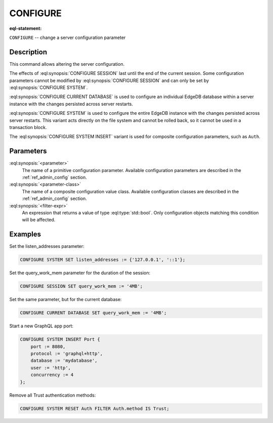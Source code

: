 .. _ref_eql_statements_configure:

CONFIGURE
=========

:eql-statement:


``CONFIGURE`` -- change a server configuration parameter

.. eql:synopsis::

    CONFIGURE {SESSION | CURRENT DATABASE | SYSTEM}
        SET <parameter> := <value> ;
    CONFIGURE SYSTEM INSERT <parameter-class> <insert-shape> ;
    CONFIGURE {SESSION | CURRENT DATABASE | SYSTEM} RESET <parameter> ;
    CONFIGURE {CURRENT DATABASE | SYSTEM}
        RESET <parameter-class> [ FILTER <filter-expr> ] ;


Description
-----------

This command allows altering the server configuration.

The effects of :eql:synopsis:`CONFIGURE SESSION` last until the end of the
current session. Some configuration parameters cannot be modified by
:eql:synopsis:`CONFIGURE SESSION` and can only be set by
:eql:synopsis:`CONFIGURE SYSTEM`.

:eql:synopsis:`CONFIGURE CURRENT DATABASE` is used to configure an
individual EdgeDB database within a server instance with the
changes persisted across server restarts.

:eql:synopsis:`CONFIGURE SYSTEM` is used to configure the entire EdgeDB
instance with the changes persisted across server restarts.  This variant
acts directly on the file system and cannot be rolled back, so it cannot
be used in a transaction block.

The :eql:synopsis:`CONFIGURE SYSTEM INSERT` variant is used for composite
configuration parameters, such as ``Auth``.


Parameters
----------

:eql:synopsis:`<parameter>`
    The name of a primitive configuration parameter.  Available
    configuration parameters are described in the :ref:`ref_admin_config`
    section.

:eql:synopsis:`<parameter-class>`
    The name of a composite configuration value class.  Available
    configuration classes are described in the :ref:`ref_admin_config`
    section.

:eql:synopsis:`<filter-expr>`
    An expression that returns a value of type :eql:type:`std::bool`.
    Only configuration objects matching this condition will be affected.


Examples
--------

Set the listen_addresses parameter:

.. code-block:: edgeql

    CONFIGURE SYSTEM SET listen_addresses := {'127.0.0.1', '::1'};

Set the query_work_mem parameter for the duration of the session:

.. code-block:: edgeql

    CONFIGURE SESSION SET query_work_mem := '4MB';

Set the same parameter, but for the current database:

.. code-block:: edgeql

    CONFIGURE CURRENT DATABASE SET query_work_mem := '4MB';

Start a new GraphQL app port:

.. code-block:: edgeql

    CONFIGURE SYSTEM INSERT Port {
        port := 8080,
        protocol := 'graphql+http',
        database := 'mydatabase',
        user := 'http',
        concurrency := 4
    };

Remove all Trust authentication methods:

.. code-block:: edgeql

    CONFIGURE SYSTEM RESET Auth FILTER Auth.method IS Trust;
